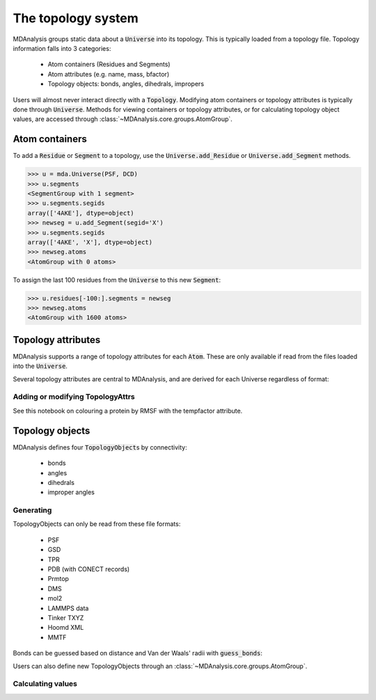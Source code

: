 .. -*- coding: utf-8 -*-
.. _topology-system:

=====================
The topology system
=====================

MDAnalysis groups static data about a :code:`Universe` into its topology. This is typically loaded from a topology file. Topology information falls into 3 categories:

    * Atom containers (Residues and Segments)
    * Atom attributes (e.g. name, mass, bfactor)
    * Topology objects: bonds, angles, dihedrals, impropers

Users will almost never interact directly with a :code:`Topology`. Modifying atom containers or topology attributes is typically done through :code:`Universe`. Methods for viewing containers or topology attributes, or for calculating topology object values, are accessed through :class:`~MDAnalysis.core.groups.AtomGroup`.

Atom containers
===============

To add a :code:`Residue` or :code:`Segment` to a topology, use the :code:`Universe.add_Residue` or :code:`Universe.add_Segment` methods.

.. code-block::

    >>> u = mda.Universe(PSF, DCD)
    >>> u.segments
    <SegmentGroup with 1 segment>
    >>> u.segments.segids
    array(['4AKE'], dtype=object)
    >>> newseg = u.add_Segment(segid='X')
    >>> u.segments.segids
    array(['4AKE', 'X'], dtype=object)
    >>> newseg.atoms
    <AtomGroup with 0 atoms>

To assign the last 100 residues from the :code:`Universe` to this new :code:`Segment`:

.. code-block::

    >>> u.residues[-100:].segments = newseg
    >>> newseg.atoms
    <AtomGroup with 1600 atoms>

.. _topology-attributes:

Topology attributes
===================

MDAnalysis supports a range of topology attributes for each :code:`Atom`. These are only available if read from the files loaded into the :code:`Universe`. 

Several topology attributes are central to MDAnalysis, and are derived for each Universe regardless of format:






---------------------------------
Adding or modifying TopologyAttrs
---------------------------------

See this notebook on colouring a protein by RMSF with the tempfactor attribute.

.. _topology-objects:

Topology objects
================

MDAnalysis defines four :code:`TopologyObject`\ s by connectivity:

    * bonds
    * angles
    * dihedrals
    * improper angles

----------------------------
Generating
----------------------------

TopologyObjects can only be read from these file formats:

    * PSF
    * GSD
    * TPR
    * PDB (with CONECT records)
    * Prmtop
    * DMS
    * mol2
    * LAMMPS data
    * Tinker TXYZ
    * Hoomd XML
    * MMTF

Bonds can be guessed based on distance and Van der Waals' radii with :code:`guess_bonds`:


Users can also define new TopologyObjects through an :class:`~MDAnalysis.core.groups.AtomGroup`.



----------------------------
Calculating values
----------------------------


